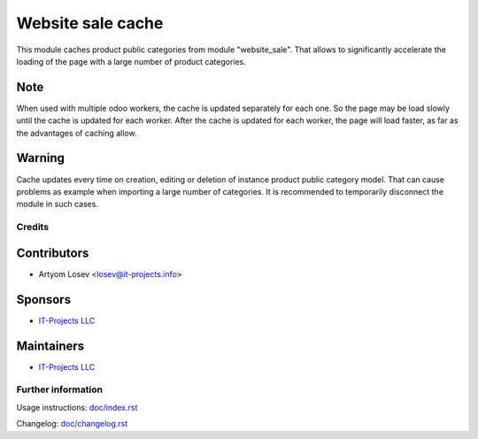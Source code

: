 ==================
Website sale cache
==================

This module caches product public categories from module "website_sale". 
That allows to significantly accelerate the loading of the page with a large number of product categories.

Note
----
When used with multiple odoo workers, the cache is updated separately for each one. So the page may be load slowly until
the cache is updated for each worker. After the cache is updated for each worker, the page will load faster, as far as
the advantages of caching allow.

Warning
-------
Cache updates every time on creation, editing or deletion of instance product public category model.
That can cause problems as example when importing a large number of categories.
It is recommended to temporarily disconnect the module in such cases.

Credits
=======

Contributors
------------
* Artyom Losev <losev@it-projects.info>

Sponsors
--------
* `IT-Projects LLC <https://it-projects.info>`__

Maintainers
-----------
* `IT-Projects LLC <https://it-projects.info>`__

Further information
===================
Usage instructions: `<doc/index.rst>`_

Changelog: `<doc/changelog.rst>`_
